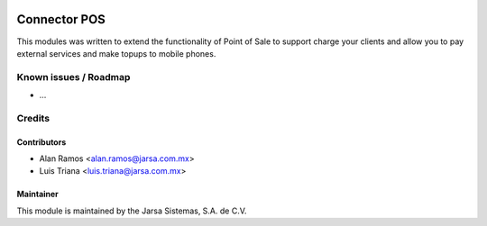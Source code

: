 .. image:: https://img.shields.io/badge/licence-AGPL--3-blue.svg
   :target: http://www.gnu.org/licenses/agpl-3.0-standalone.html
   :alt: License: AGPL-3

==============
Connector POS
==============

This modules was written to extend the functionality of Point of Sale to support charge your clients
and allow you to pay external services and make topups to mobile phones.

Known issues / Roadmap
======================

* ...


Credits
=======

Contributors
------------

* Alan Ramos <alan.ramos@jarsa.com.mx>
* Luis Triana <luis.triana@jarsa.com.mx>

Maintainer
----------

.. image:: http://www.jarsa.com.mx/logo.png
   :alt: Jarsa Sistemas, S.A. de C.V.
   :target: http://www.jarsa.com.mx

This module is maintained by the Jarsa Sistemas, S.A. de C.V.